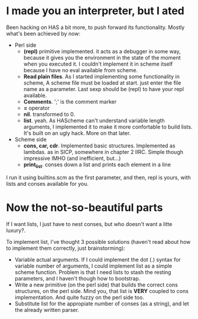 
* I made you an interpreter, but I ated

  Been hacking on HAS a bit more, to push forward its functionality.
  Mostly what's been achieved by now:
  + Perl side
    - *(repl)* primitive implemented. it acts as a debugger in some way,
      because it gives you the environment in the state of the moment
      when you executed it.  I couldn't implement it in scheme itself
      because I have no eval available from scheme.
    - *Read plain files*. As I started implementing some functionality
      in scheme, A scheme file must be loaded at start. just enter the
      file name as a parameter. Last sexp should be (repl) to have
      your repl available.
    - *Comments*. ';' is the comment marker
    - *=* operator
    - *nil*. transformed to 0.
    - *list*. yeah. As HAScheme can't understand variable length
      arguments, I implemented it to make it more confortable to build
      lists.  It's built on an ugly hack. More on that later.
  + Scheme side
    - *cons, car, cdr*. Implemented basic structures. Implemented as
      lambdas. as in SICP, somewhere in chapter 2 IIRC. Simple though
      impressive  IMHO (and inefficient, but...)
    - *print_list*. conses down a list and prints each element in a
      line

I run it using builtins.scm as the first parameter, and then, repl is
yours, with lists and conses available for you.  

* Now the not-so-beautiful parts

  If I want lists, I just have to nest conses, but who doesn't want a
  litte luxury?.

  To implement list, I've thought 3 possible solutions (haven't read
  about how to implement them correctly, just brainstorming):
  + Variable actual arguments. If I could implement the dot (.) syntax
    for variable number of arguments, I could implement list as a
    simple scheme function.  Problem is that I need lists to stash
    the resting parameters, and I haven't though how to bootstrap.
  + Write a new primitive (on the perl side) that builds the correct
    cons structures, on the perl side.  Mind you, that list is *VERY*
    coupled to cons implementation. And quite fuzzy on the perl side
    too.
  + Substitute list for the appropiate number of conses (as a string),
    and let the already written parser.
